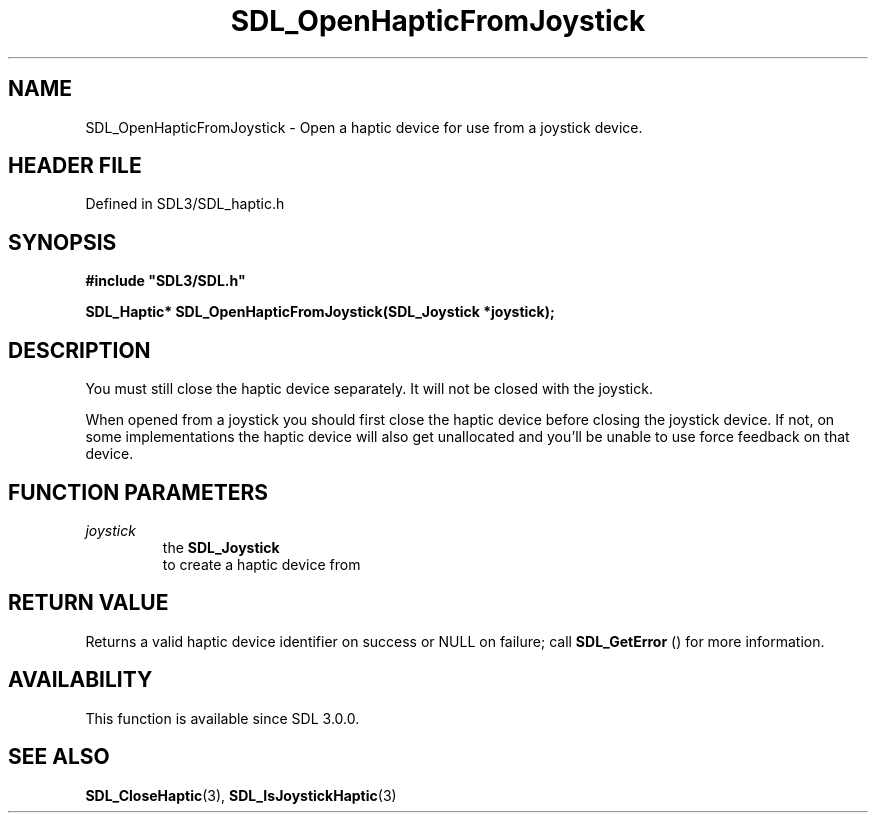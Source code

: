 .\" This manpage content is licensed under Creative Commons
.\"  Attribution 4.0 International (CC BY 4.0)
.\"   https://creativecommons.org/licenses/by/4.0/
.\" This manpage was generated from SDL's wiki page for SDL_OpenHapticFromJoystick:
.\"   https://wiki.libsdl.org/SDL_OpenHapticFromJoystick
.\" Generated with SDL/build-scripts/wikiheaders.pl
.\"  revision SDL-prerelease-3.1.1-227-gd42d66149
.\" Please report issues in this manpage's content at:
.\"   https://github.com/libsdl-org/sdlwiki/issues/new
.\" Please report issues in the generation of this manpage from the wiki at:
.\"   https://github.com/libsdl-org/SDL/issues/new?title=Misgenerated%20manpage%20for%20SDL_OpenHapticFromJoystick
.\" SDL can be found at https://libsdl.org/
.de URL
\$2 \(laURL: \$1 \(ra\$3
..
.if \n[.g] .mso www.tmac
.TH SDL_OpenHapticFromJoystick 3 "SDL 3.1.1" "SDL" "SDL3 FUNCTIONS"
.SH NAME
SDL_OpenHapticFromJoystick \- Open a haptic device for use from a joystick device\[char46]
.SH HEADER FILE
Defined in SDL3/SDL_haptic\[char46]h

.SH SYNOPSIS
.nf
.B #include \(dqSDL3/SDL.h\(dq
.PP
.BI "SDL_Haptic* SDL_OpenHapticFromJoystick(SDL_Joystick *joystick);
.fi
.SH DESCRIPTION
You must still close the haptic device separately\[char46] It will not be closed
with the joystick\[char46]

When opened from a joystick you should first close the haptic device before
closing the joystick device\[char46] If not, on some implementations the haptic
device will also get unallocated and you'll be unable to use force feedback
on that device\[char46]

.SH FUNCTION PARAMETERS
.TP
.I joystick
the 
.BR SDL_Joystick
 to create a haptic device from
.SH RETURN VALUE
Returns a valid haptic device identifier on success or NULL on failure;
call 
.BR SDL_GetError
() for more information\[char46]

.SH AVAILABILITY
This function is available since SDL 3\[char46]0\[char46]0\[char46]

.SH SEE ALSO
.BR SDL_CloseHaptic (3),
.BR SDL_IsJoystickHaptic (3)
